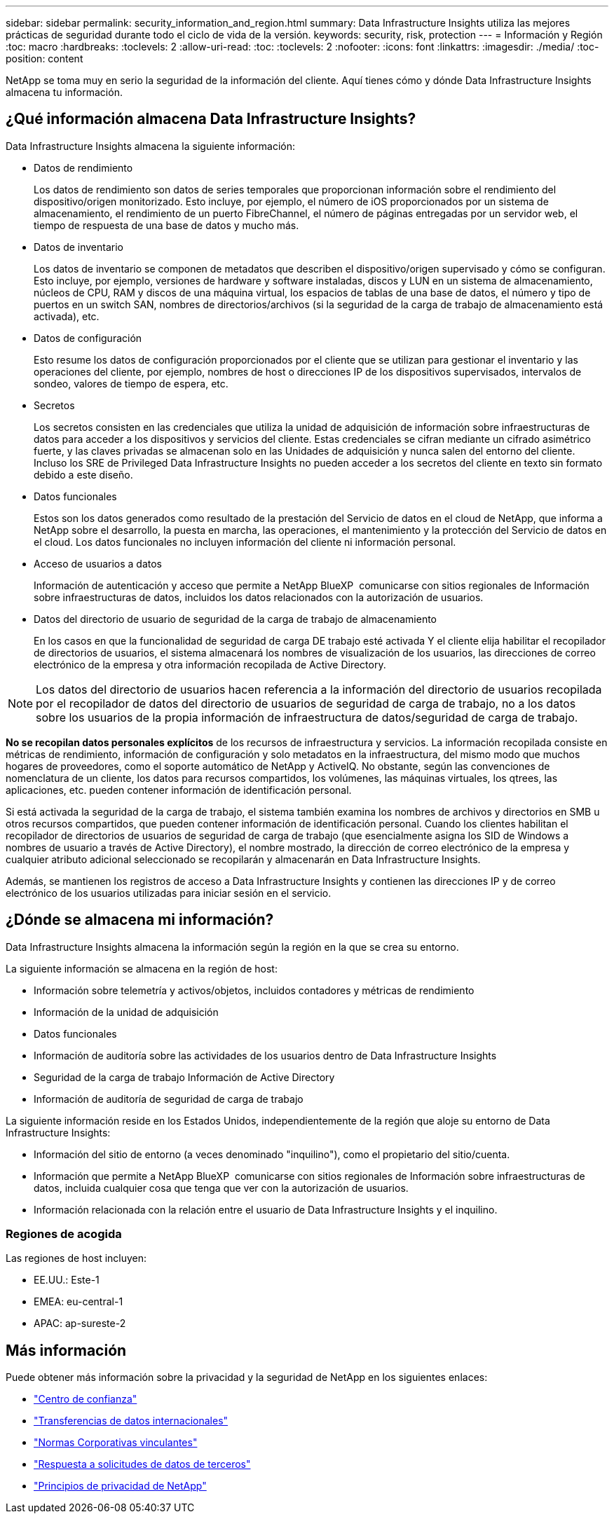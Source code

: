 ---
sidebar: sidebar 
permalink: security_information_and_region.html 
summary: Data Infrastructure Insights utiliza las mejores prácticas de seguridad durante todo el ciclo de vida de la versión. 
keywords: security, risk, protection 
---
= Información y Región
:toc: macro
:hardbreaks:
:toclevels: 2
:allow-uri-read: 
:toc: 
:toclevels: 2
:nofooter: 
:icons: font
:linkattrs: 
:imagesdir: ./media/
:toc-position: content


[role="lead"]
NetApp se toma muy en serio la seguridad de la información del cliente. Aquí tienes cómo y dónde Data Infrastructure Insights almacena tu información.



== ¿Qué información almacena Data Infrastructure Insights?

Data Infrastructure Insights almacena la siguiente información:

* Datos de rendimiento
+
Los datos de rendimiento son datos de series temporales que proporcionan información sobre el rendimiento del dispositivo/origen monitorizado. Esto incluye, por ejemplo, el número de iOS proporcionados por un sistema de almacenamiento, el rendimiento de un puerto FibreChannel, el número de páginas entregadas por un servidor web, el tiempo de respuesta de una base de datos y mucho más.

* Datos de inventario
+
Los datos de inventario se componen de metadatos que describen el dispositivo/origen supervisado y cómo se configuran. Esto incluye, por ejemplo, versiones de hardware y software instaladas, discos y LUN en un sistema de almacenamiento, núcleos de CPU, RAM y discos de una máquina virtual, los espacios de tablas de una base de datos, el número y tipo de puertos en un switch SAN, nombres de directorios/archivos (si la seguridad de la carga de trabajo de almacenamiento está activada), etc.

* Datos de configuración
+
Esto resume los datos de configuración proporcionados por el cliente que se utilizan para gestionar el inventario y las operaciones del cliente, por ejemplo, nombres de host o direcciones IP de los dispositivos supervisados, intervalos de sondeo, valores de tiempo de espera, etc.

* Secretos
+
Los secretos consisten en las credenciales que utiliza la unidad de adquisición de información sobre infraestructuras de datos para acceder a los dispositivos y servicios del cliente. Estas credenciales se cifran mediante un cifrado asimétrico fuerte, y las claves privadas se almacenan solo en las Unidades de adquisición y nunca salen del entorno del cliente. Incluso los SRE de Privileged Data Infrastructure Insights no pueden acceder a los secretos del cliente en texto sin formato debido a este diseño.

* Datos funcionales
+
Estos son los datos generados como resultado de la prestación del Servicio de datos en el cloud de NetApp, que informa a NetApp sobre el desarrollo, la puesta en marcha, las operaciones, el mantenimiento y la protección del Servicio de datos en el cloud. Los datos funcionales no incluyen información del cliente ni información personal.

* Acceso de usuarios a datos
+
Información de autenticación y acceso que permite a NetApp BlueXP  comunicarse con sitios regionales de Información sobre infraestructuras de datos, incluidos los datos relacionados con la autorización de usuarios.

* Datos del directorio de usuario de seguridad de la carga de trabajo de almacenamiento
+
En los casos en que la funcionalidad de seguridad de carga DE trabajo esté activada Y el cliente elija habilitar el recopilador de directorios de usuarios, el sistema almacenará los nombres de visualización de los usuarios, las direcciones de correo electrónico de la empresa y otra información recopilada de Active Directory.




NOTE: Los datos del directorio de usuarios hacen referencia a la información del directorio de usuarios recopilada por el recopilador de datos del directorio de usuarios de seguridad de carga de trabajo, no a los datos sobre los usuarios de la propia información de infraestructura de datos/seguridad de carga de trabajo.

*No se recopilan datos personales explícitos* de los recursos de infraestructura y servicios. La información recopilada consiste en métricas de rendimiento, información de configuración y solo metadatos en la infraestructura, del mismo modo que muchos hogares de proveedores, como el soporte automático de NetApp y ActiveIQ. No obstante, según las convenciones de nomenclatura de un cliente, los datos para recursos compartidos, los volúmenes, las máquinas virtuales, los qtrees, las aplicaciones, etc. pueden contener información de identificación personal.

Si está activada la seguridad de la carga de trabajo, el sistema también examina los nombres de archivos y directorios en SMB u otros recursos compartidos, que pueden contener información de identificación personal. Cuando los clientes habilitan el recopilador de directorios de usuarios de seguridad de carga de trabajo (que esencialmente asigna los SID de Windows a nombres de usuario a través de Active Directory), el nombre mostrado, la dirección de correo electrónico de la empresa y cualquier atributo adicional seleccionado se recopilarán y almacenarán en Data Infrastructure Insights.

Además, se mantienen los registros de acceso a Data Infrastructure Insights y contienen las direcciones IP y de correo electrónico de los usuarios utilizadas para iniciar sesión en el servicio.



== ¿Dónde se almacena mi información?

Data Infrastructure Insights almacena la información según la región en la que se crea su entorno.

La siguiente información se almacena en la región de host:

* Información sobre telemetría y activos/objetos, incluidos contadores y métricas de rendimiento
* Información de la unidad de adquisición
* Datos funcionales
* Información de auditoría sobre las actividades de los usuarios dentro de Data Infrastructure Insights
* Seguridad de la carga de trabajo Información de Active Directory
* Información de auditoría de seguridad de carga de trabajo


La siguiente información reside en los Estados Unidos, independientemente de la región que aloje su entorno de Data Infrastructure Insights:

* Información del sitio de entorno (a veces denominado "inquilino"), como el propietario del sitio/cuenta.
* Información que permite a NetApp BlueXP  comunicarse con sitios regionales de Información sobre infraestructuras de datos, incluida cualquier cosa que tenga que ver con la autorización de usuarios.
* Información relacionada con la relación entre el usuario de Data Infrastructure Insights y el inquilino.




=== Regiones de acogida

Las regiones de host incluyen:

* EE.UU.: Este-1
* EMEA: eu-central-1
* APAC: ap-sureste-2




== Más información

Puede obtener más información sobre la privacidad y la seguridad de NetApp en los siguientes enlaces:

* link:https://www.netapp.com/us/company/trust-center/index.aspx["Centro de confianza"]
* link:https://www.netapp.com/us/company/trust-center/privacy/data-location-cross-border-transfers.aspx["Transferencias de datos internacionales"]
* link:https://www.netapp.com/us/company/trust-center/privacy/bcr-binding-corporate-rules.aspx["Normas Corporativas vinculantes"]
* link:https://www.netapp.com/us/company/trust-center/transparency/third-party-data-requests.aspx["Respuesta a solicitudes de datos de terceros"]
* link:https://www.netapp.com/us/company/trust-center/privacy/privacy-principles-security-safeguards.aspx["Principios de privacidad de NetApp"]

